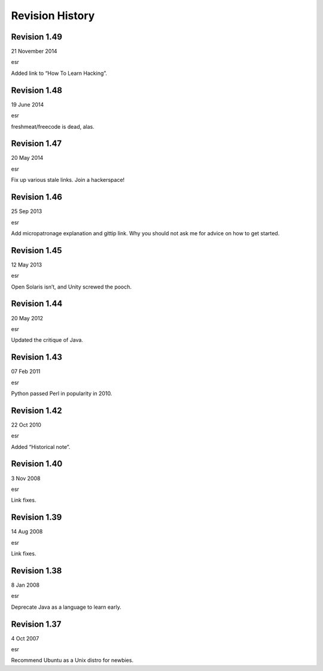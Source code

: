 ===================
Revision History
===================

Revision 1.49
==============

21 November 2014

esr

Added link to “How To Learn Hacking”.

Revision 1.48
================

19 June 2014

esr

freshmeat/freecode is dead, alas.

Revision 1.47
==============

20 May 2014

esr

Fix up various stale links. Join a hackerspace!

Revision 1.46
===============

25 Sep 2013

esr

Add micropatronage explanation and gittip link. Why you should not ask me for advice on how to get started.

Revision 1.45
=================

12 May 2013

esr

Open Solaris isn’t, and Unity screwed the pooch.

Revision 1.44
===============

20 May 2012

esr

Updated the critique of Java.

Revision 1.43
==============

07 Feb 2011

esr

Python passed Perl in popularity in 2010.

Revision 1.42
================

22 Oct 2010

esr

Added “Historical note”.

Revision 1.40
==============

3 Nov 2008

esr

Link fixes.

Revision 1.39
==============

14 Aug 2008

esr

Link fixes.

Revision 1.38
==============

8 Jan 2008

esr

Deprecate Java as a language to learn early.

Revision 1.37
==============

4 Oct 2007

esr

Recommend Ubuntu as a Unix distro for newbies.

